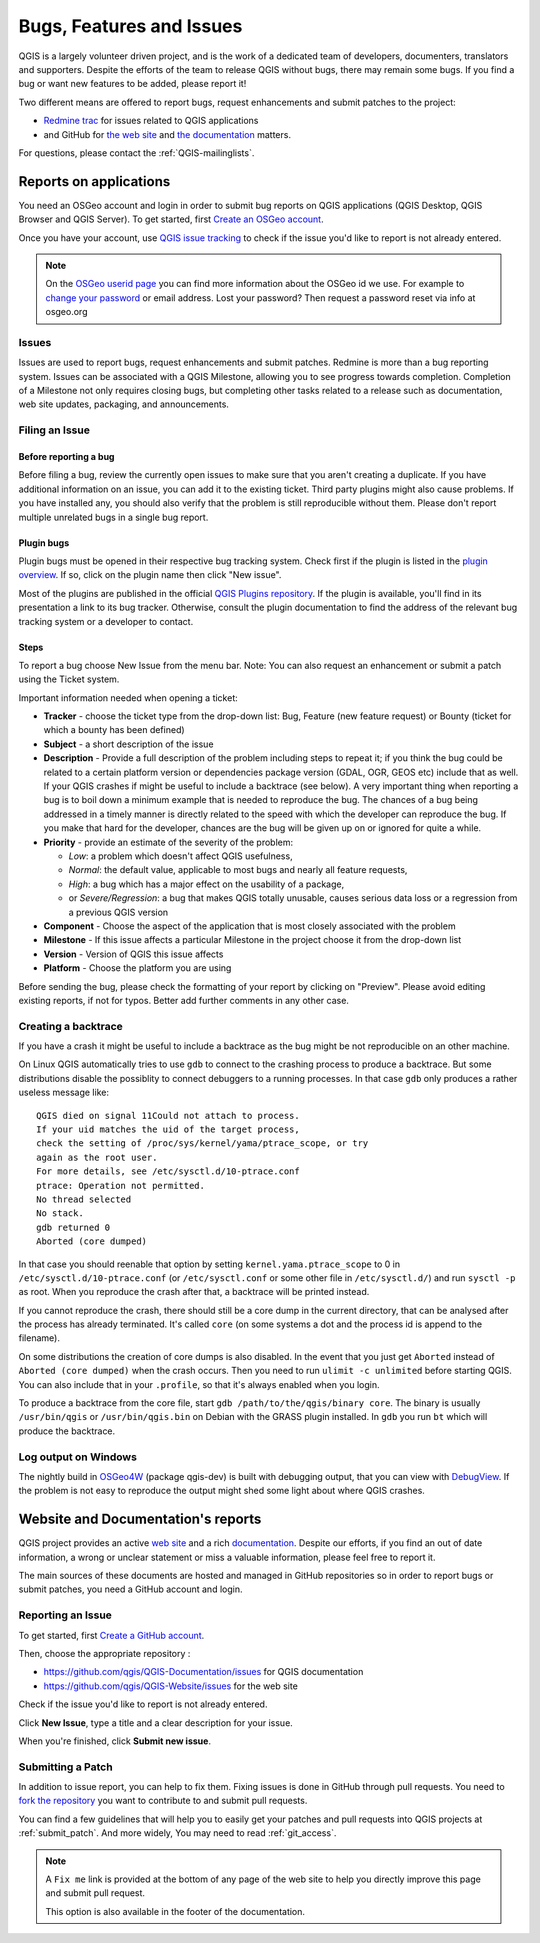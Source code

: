
.. _QGIS-bugreporting:

Bugs, Features and Issues
=========================

QGIS is a largely volunteer driven project, and is the work of a dedicated
team of developers, documenters, translators and supporters.
Despite the efforts of the team to release QGIS without bugs, there may remain
some bugs. If you find a bug or want new features to be added, please report it!

Two different means are offered to report bugs, request enhancements and submit
patches to the project:

* `Redmine trac <http://hub.qgis.org/projects/quantum-gis>`_ for issues
  related to QGIS applications
* and GitHub for `the web site <https://github.com/qgis/QGIS-Website/issues>`_ 
  and `the documentation <https://github.com/qgis/QGIS-Documentation/issues>`_
  matters.

For questions, please contact the :ref:`QGIS-mailinglists`.

Reports on applications
-----------------------

You need an OSGeo account and login in order to submit bug reports on QGIS 
applications (QGIS Desktop, QGIS Browser and QGIS Server). 
To get started, first `Create an OSGeo account
<https://www.osgeo.org/cgi-bin/ldap_create_user.py>`_.

Once you have your account, use `QGIS issue tracking
<http://hub.qgis.org/projects/quantum-gis/issues>`_ to check if the issue
you'd like to report is not already entered.

.. note:: On the `OSGeo userid page <http://www.osgeo.org/osgeo_userid>`_ you can
 find more information about the OSGeo id we use. For example to 
 `change your password <https://www.osgeo.org/cgi-bin/auth/ldap_edit_user.py>`_
 or email address. Lost your password? Then request a password reset
 via info at osgeo.org

Issues
......

Issues are used to report bugs, request enhancements and submit patches. 
Redmine is more than a bug reporting system. Issues can be associated 
with a QGIS Milestone, allowing you to see progress towards completion. 
Completion of a Milestone not only requires closing bugs, but 
completing other tasks related to a release such as documentation, 
web site updates, packaging, and announcements.

Filing an Issue
...............

Before reporting a bug
^^^^^^^^^^^^^^^^^^^^^^

Before filing a bug, review the currently open issues to make sure that 
you aren't creating a duplicate. If you have additional information on an issue, 
you can add it to the existing ticket. Third party plugins might also cause problems. 
If you have installed any, you should also verify that the problem is 
still reproducible without them.
Please don't report multiple unrelated bugs in a single bug report.

Plugin bugs
^^^^^^^^^^^

Plugin bugs must be opened in their respective bug tracking system. 
Check first if the plugin is listed in the 
`plugin overview <http://hub.qgis.org/projects/qgis-user-plugins/>`_.
If so, click on the plugin name then click "New issue". 

Most of the plugins are published in the official `QGIS Plugins repository 
<http://plugins.qgis.org/plugins/>`_. If the plugin is available, you'll find 
in its presentation a link to its bug tracker. Otherwise, consult the plugin 
documentation to find the address of the relevant bug tracking system 
or a developer to contact.

Steps
^^^^^

To report a bug choose New Issue from the menu bar. Note: You can also request 
an enhancement or submit a patch using the Ticket system.

Important information needed when opening a ticket:

* **Tracker** - choose the ticket type from the drop-down list: Bug, Feature 
  (new feature request) or Bounty (ticket for which a bounty has been defined)
* **Subject** - a short description of the issue
* **Description** - Provide a full description of the problem including steps 
  to repeat it; if you think the bug could be related to a certain platform 
  version or dependencies package version (GDAL, OGR, GEOS etc) include that 
  as well. If your QGIS crashes if might be useful to include a backtrace 
  (see below). A very important thing when reporting a bug is to boil down 
  a minimum example that is needed to reproduce the bug. 
  The chances of a bug being addressed in a timely manner is directly related 
  to the speed with which the developer can reproduce the bug. If you make 
  that hard for the developer, chances are the bug will be given up on 
  or ignored for quite a while.
* **Priority** - provide an estimate of the severity of the problem:

  * *Low*: a problem which doesn't affect QGIS usefulness, 
  * *Normal*: the default value, applicable to most bugs and nearly all feature requests, 
  * *High*: a bug which has a major effect on the usability of a package, 
  * or *Severe/Regression*: a bug that makes QGIS totally unusable, causes serious 
    data loss or a regression from a previous QGIS version
* **Component** - Choose the aspect of the application that is most closely
  associated with the problem
* **Milestone** - If this issue affects a particular Milestone in the project
  choose it from the drop-down list
* **Version** - Version of QGIS this issue affects
* **Platform** - Choose the platform you are using

Before sending the bug, please check the formatting of your report by clicking 
on "Preview". Please avoid editing existing reports, if not for typos. 
Better add further comments in any other case.

Creating a backtrace
....................

If you have a crash it might be useful to include a backtrace as the bug might
be not reproducible on an other machine.

On Linux QGIS automatically tries to use ``gdb`` to connect to the crashing
process to produce a backtrace. But some distributions disable the possiblity
to connect debuggers to a running processes. In that case ``gdb`` only
produces a rather useless message like::

 QGIS died on signal 11Could not attach to process. 
 If your uid matches the uid of the target process, 
 check the setting of /proc/sys/kernel/yama/ptrace_scope, or try
 again as the root user. 
 For more details, see /etc/sysctl.d/10-ptrace.conf
 ptrace: Operation not permitted.
 No thread selected
 No stack.
 gdb returned 0
 Aborted (core dumped)

In that case you should reenable that option by setting
``kernel.yama.ptrace_scope`` to 0 in ``/etc/sysctl.d/10-ptrace.conf`` (or
``/etc/sysctl.conf`` or some other file in ``/etc/sysctl.d/``) and 
run ``sysctl -p`` as root. When you reproduce the crash after that, 
a backtrace will be printed instead.

If you cannot reproduce the crash, there should still be a core dump in the
current directory, that can be analysed after the process has already
terminated. It's called ``core`` (on some systems a dot and the process id is
append to the filename).

On some distributions the creation of core dumps is also disabled. In the
event that you just get ``Aborted`` instead of ``Aborted (core dumped)`` when the 
crash occurs. Then you need to run ``ulimit -c unlimited`` before starting QGIS. 
You can also include that in your ``.profile``, so that it's always enabled when
you login.

To produce a backtrace from the core file, start ``gdb
/path/to/the/qgis/binary core``. The binary is usually ``/usr/bin/qgis`` or
``/usr/bin/qgis.bin`` on Debian with the GRASS plugin installed. In ``gdb``
you run ``bt`` which will produce the backtrace.

Log output on Windows
.....................

The nightly build in OSGeo4W_ (package qgis-dev) is built with debugging
output, that you can view with DebugView_. If the problem is not easy to
reproduce the output might shed some light about where QGIS crashes.


.. _OSGeo4W: http://trac.osgeo.org/osgeo4w
.. _DebugView: http://technet.microsoft.com/en-us/sysinternals/bb896647.aspx


Website and Documentation's reports
------------------------------------

QGIS project provides an active `web site <http://qgis.org>`_ and a rich 
`documentation <http://qgis.org/en/docs/index.html>`_. Despite our efforts,
if you find an out of date information, a wrong or unclear statement 
or miss a valuable information, please feel free to report it.

The main sources of these documents are hosted and managed in GitHub repositories
so in order to report bugs or submit patches, you need a GitHub account and login.

Reporting an Issue
..................

To get started, first `Create a GitHub account <https://github.com/join>`_.

Then, choose the appropriate repository :

* https://github.com/qgis/QGIS-Documentation/issues for QGIS documentation
* https://github.com/qgis/QGIS-Website/issues for the web site

Check if the issue you'd like to report is not already entered.

Click **New Issue**, type a title and a clear description for your issue.

When you're finished, click **Submit new issue**.

Submitting a Patch
..................

In addition to issue report, you can help to fix them. Fixing issues is done 
in GitHub through pull requests. You need to `fork the repository 
<https://help.github.com/articles/working-with-forks/>`_ you want to 
contribute to and submit pull requests.

You can find a few guidelines that will help you to easily get your patches  
and pull requests into QGIS projects at :ref:`submit_patch`. And more widely, 
You may need to read :ref:`git_access`. 

.. note:: 
  A ``Fix me`` link is provided at the bottom of any page of the web site
  to help you directly improve this page and submit pull request.
  
  This option is also available in the footer of the documentation.
  
